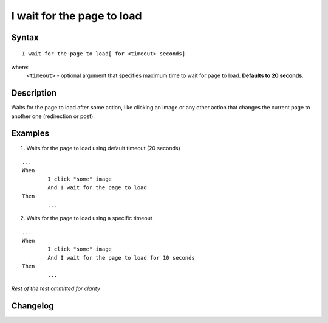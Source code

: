 ===========================
I wait for the page to load
===========================

Syntax
------
::

	I wait for the page to load[ for <timeout> seconds]

where:
	``<timeout>`` - optional argument that specifies maximum time to wait for page to load. **Defaults to 20 seconds**.
	
Description
-----------
Waits for the page to load after some action, like clicking an image or any other action that changes the current page to another one (redirection or post).
		
Examples
--------

1) Waits for the page to load using default timeout (20 seconds)

::

	...
	When
		I click "some" image
		And I wait for the page to load
	Then
		...
		
2) Waits for the page to load using a specific timeout

::

	...
	When
		I click "some" image
		And I wait for the page to load for 10 seconds
	Then
		...

*Rest of the test ommitted for clarity*

Changelog
---------
.. versionadded:: 0.1
   Wait For Page To Load action.